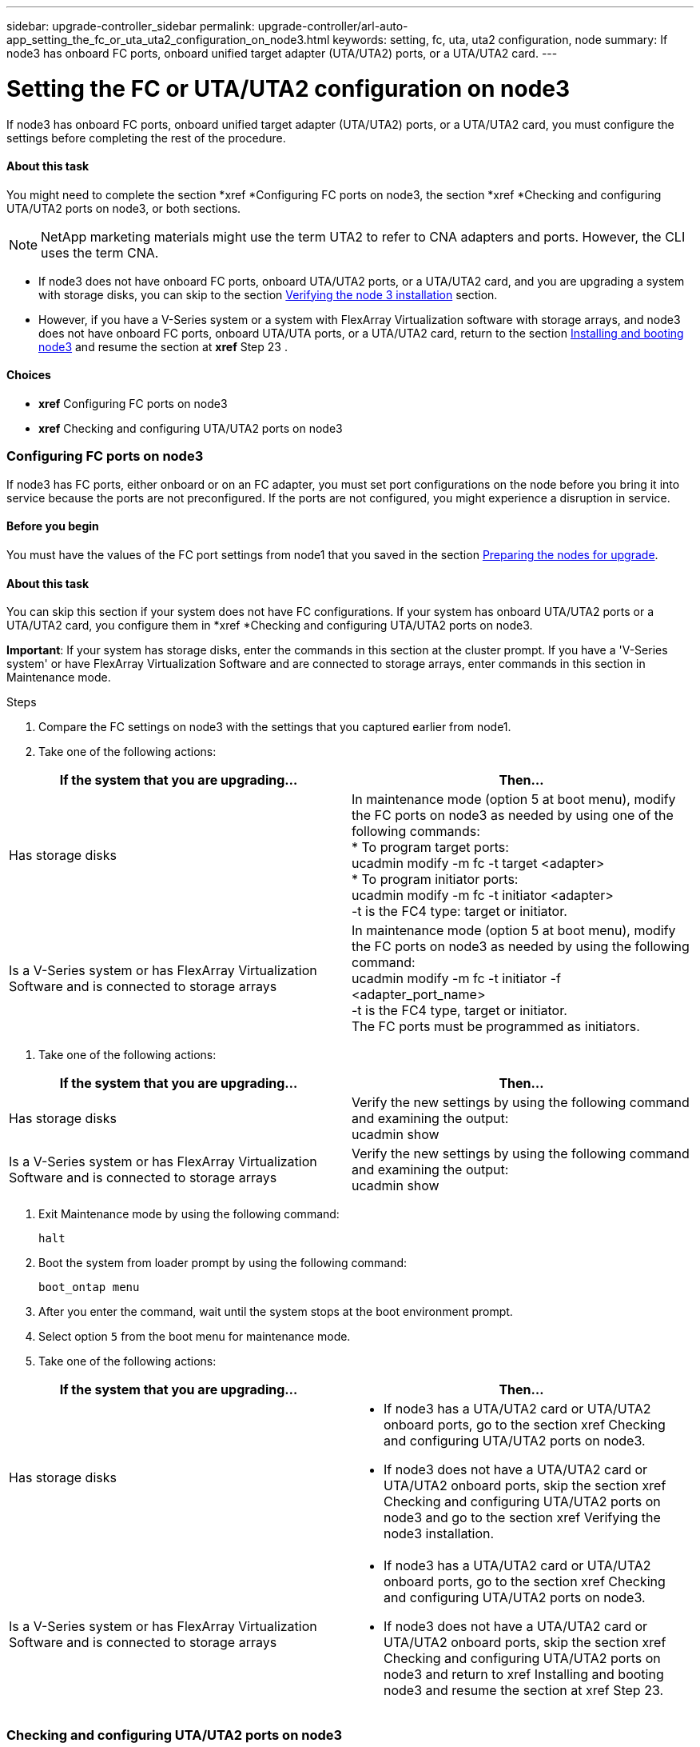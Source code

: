---
sidebar: upgrade-controller_sidebar
permalink: upgrade-controller/arl-auto-app_setting_the_fc_or_uta_uta2_configuration_on_node3.html
keywords: setting, fc, uta, uta2 configuration, node
summary: If node3 has onboard FC ports, onboard unified target adapter (UTA/UTA2) ports, or a UTA/UTA2 card.
---

= Setting the FC or UTA/UTA2 configuration on node3
:hardbreaks:
:nofooter:
:icons: font
:linkattrs:
:imagesdir: ./media/

//
// This file was created with NDAC Version 2.0 (August 17, 2020)
//
// 2020-12-02 14:33:54.304965
//

[.lead]
If node3 has onboard FC ports, onboard unified target adapter (UTA/UTA2) ports, or a UTA/UTA2 card, you must configure the settings before completing the rest of the procedure.

==== About this task

You might need to complete the section *xref *Configuring FC ports on node3, the section *xref *Checking and configuring UTA/UTA2 ports on node3, or both sections.

[NOTE]
NetApp marketing materials might use the term UTA2 to refer to CNA adapters and ports. However, the CLI uses the term CNA.

* If node3 does not have onboard FC ports, onboard UTA/UTA2 ports, or a UTA/UTA2 card, and you are upgrading a system with storage disks, you can skip to the section link:arl-auto-app_verifying_the_node3_installation.html[Verifying the node 3 installation] section.
* However, if you have a V-Series system or a system with FlexArray Virtualization software with storage arrays, and node3 does not have onboard FC ports, onboard UTA/UTA ports, or a UTA/UTA2 card, return to the section link:arl-auto-app_installing_and_booting_node3.html[Installing and booting node3] and resume the section at *xref* Step 23 .

==== Choices

* *xref* Configuring FC ports on node3
* *xref* Checking and configuring UTA/UTA2 ports on node3

=== Configuring FC ports on node3

If node3 has FC ports, either onboard or on an FC adapter, you must set port configurations on the node before you bring it into service because the ports are not preconfigured. If the ports are not configured, you might experience a disruption in service.

==== Before you begin

You must have the values of the FC port settings from node1 that you saved in the section link:arl-auto-app_preparing_the_nodes_for_upgrade.html[Preparing the nodes for upgrade].

==== About this task

You can skip this section if your system does not have FC configurations. If your system has onboard UTA/UTA2 ports or a UTA/UTA2 card, you configure them in *xref *Checking and configuring UTA/UTA2 ports on node3.

*Important*: If your system has storage disks, enter the commands in this section at the cluster prompt. If you have a 'V-Series system' or have FlexArray Virtualization Software and are connected to storage arrays, enter commands in this section in Maintenance mode.

.Steps

. Compare the FC settings on node3 with the settings that you captured earlier from node1.
. Take one of the following actions:

|===
|If the system that you are upgrading... |Then…

|Has storage disks
|In maintenance mode (option 5 at boot menu), modify the FC ports on node3 as needed by using one of the following commands:
* To program target ports:
ucadmin modify -m fc -t target <adapter>
* To program initiator ports:
ucadmin modify -m fc -t initiator <adapter>
-t is the FC4 type: target or initiator.
|Is a V-Series system or has FlexArray Virtualization Software and is connected to storage arrays

|In maintenance mode (option 5 at boot menu), modify the FC ports on node3 as needed by using the following command:
ucadmin modify -m fc -t initiator -f <adapter_port_name>
-t is the FC4 type, target or initiator.
The FC ports must be programmed as initiators.
|===

. Take one of the following actions:

|===
|If the system that you are upgrading... |Then…

|Has storage disks
|Verify the new settings by using the following command and examining the output:
ucadmin show
|Is a V-Series system or has FlexArray Virtualization Software and is connected to storage arrays
|Verify the new settings by using the following command and examining the output:
ucadmin show
|===

. Exit Maintenance mode by using the following command:
+
`halt`

. Boot the system from loader prompt by using the following command:
+
`boot_ontap menu`

. After you enter the command, wait until the system stops at the boot environment prompt.
. Select option `5` from the boot menu for maintenance mode.
. Take one of the following actions:

|===
|If the system that you are upgrading... |Then…

|Has storage disks
a|* If node3 has a UTA/UTA2 card or UTA/UTA2 onboard ports, go to the section xref Checking and configuring UTA/UTA2 ports on node3.
* If node3 does not have a UTA/UTA2 card or UTA/UTA2 onboard ports, skip the section xref Checking and configuring UTA/UTA2 ports on node3 and go to the section xref Verifying the node3 installation.
|Is a V-Series system or has FlexArray Virtualization Software and is connected to storage arrays
a|* If node3 has a UTA/UTA2 card or UTA/UTA2 onboard ports, go to the section xref Checking and configuring UTA/UTA2 ports on node3.
* If node3 does not have a UTA/UTA2 card or UTA/UTA2 onboard ports, skip the section xref Checking and configuring UTA/UTA2 ports on node3 and return to xref Installing and booting node3 and resume the section at xref Step 23.


|===

=== Checking and configuring UTA/UTA2 ports on node3

If node3 has onboard UTA/UTA2 ports or a UTA/UTA2 card, you must check the configuration of the ports and possibly reconfigure them, depending on how you want to use the upgraded system.

==== Before you begin

You must have the correct SFP+ modules for the UTA/UTA2 ports.

==== About this task

If you want to use a Unified Target Adapter (UTA/UTA2) port for FC, you must first verify how the port is configured.

[NOTE]
NetApp marketing materials might use the term UTA2 to refer to CNA adapters and ports. However, the CLI uses the term CNA.

You can use the `ucadmin show` command to verify the current port configuration:

....
*> ucadmin show
Adapter Current ModeCurrent TypePending ModePending TypeAdmin Status
-------  ------- ----- --------- --- ------- ----- ----------- - ------------
0e fctarget- initiatoroffline
0f fctarget- initiatoroffline
0g fctarget- initiatoroffline
0h fctarget- initiatoroffline
1a fctarget- -        online
1b fctarget- -        online
6 entries were displayed.
....

UTA/UTA2 ports can be configured into native FC mode or UTA/UTA2 mode. FC mode supports FC initiator and FC target; UTA/UTA2 mode allows concurrent NIC and FCoE traffic sharing the same 10 GbE SFP+ interface and supports FC targets.

UTA/UTA2 ports might be found on an adapter or on the controller, and have the following configurations, but you should check the configuration of the UTA/UTA2 ports on the node3 and change it, if necessary:

* UTA/UTA2 cards ordered when the controller is ordered are configured before shipment to have the personality you request.
* UTA/UTA2 cards ordered separately from the controller are shipped with the default FC target personality.
* Onboard UTA/UTA2 ports on new controllers are configured before shipment to have the personality you request.*Attention*: If your system has storage disks, you enter the commands in this section at the cluster prompt unless directed to enter Maintenance mode. If you have a V- Series system or have FlexArray Virtualization Software and are connected to storage arrays, you enter commands in this section at the Maintenance mode prompt. You must be in Maintenance mode to configure UTA/UTA2 ports.

.Steps

. Check how the ports are currently configured by entering the following command on node3:

|===
|If the system... |Then…

|Has storage disks
|No action required.
|Is a V-Series system or has FlexArray Virtualization Software and is connected to storage arrays
|ucadmin show
|===

The system displays output similar to the following examples:

....
*> ucadmin show
Adapter Current ModeCurrent TypePending ModePending TypeAdmin Status
-------  ------- ----- --------- --- ------- ----- ------ ------ ------------
0e fcinitiator- - online
0f fcinitiator- - online
0g cnatarget- - online
0h cnatarget- - online
0e fcinitiator- - online
0f fcinitiator- - online
0g cnatarget- - online
0h cnatarget- - online
*>
....

. If the current SFP+ module does not match the desired use, replace it with the correct SFP+ module.
+
Contact your NetApp representative to obtain the correct SFP+ module.

. Examine the output of the `ucadmin show` command and determine whether the UTA/UTA2 ports have the personality you want.
. Take one of the following actions:

|===
|If the UTA/UTA2 ports... |Then…

|Do not have the personality that you want
|Go to Step 5.

|Have the personality that you want
|Skip Step 5 through Step 12 and go to Step 13.
|===

. Take one of the following actions:

|===
|If you are configuring... |Then…

|Ports on a UTA/UTA2 card
|Go to Step 7
|Onboard UTA/UTA2 ports
|Skip Step 7 and go to Step 8.
|===

. If the adapter is in initiator mode, and if the UTA/UTA2 port is online, take the UTA/UTA2 port offline by using the following command:
+
`storage disable adapter <adapter_name>`
+
Adapters in target mode are automatically offline in Maintenance mode.

. If the current configuration does not match the desired use, change the configuration as needed by using the following command:
+
`ucadmin modify -m fc|cna -t initiator|target <adapter_name>`

** `-m` is the personality mode, `fc` or `cna`.
** `-t` is the FC4 type, `target` or `initiator`.

[NOTE]
You must use FC initiator for tape drives, FlexArray Virtualization systems, and MetroCluster configurations. You must use the FC target for SAN clients.

. Verify the settings by using the following command:
+
`ucadmin show`

. Verify the settings by using one of the following commands:

|===
|If the system... |Then…

|Has storage disks
|ucadmin show
|Is a V-Series system or has FlexArray Virtualization Software and is connected to storage arrays
|ucadmin show

|===

The output in the following examples shows that the FC4 type of adapter 1b is changing to `initiator` and that the mode of adapters 2a and 2b is changing to `cna`:

....
*> ucadmin show
Adapter   Current Mode  Current TypePending ModePending TypeAdminStatus
- ------    ------- ----- -  --------- --- ------- ------ ------- ------ ------ -----
1a   fc  initiator- - online
1b   fc  target- initiatoronline
2a   fc  targetcna- online
2b   fc  targetcna- online
*>
....

. Place any target ports online by entering one of the following commands, once for each port:

|===
|If the system... |Then…

|Has storage disks
|network fcp adapter modify -node <node_name> -adapter<adapter_name> -state up
|Is a V-Series system or has FlexArray Virtualization Software and is connected to storage arrays
|fcp config <adapter_name> up
|===

. Cable the port.
. Take one of the following actions:

|===
|If the system... |Then…

|Has storage disks
|Go to xref Verifying the node3 installation.
|Is a V-Series system or has FlexArray Virtualization Software and is connected to storage arrays
|Return to the xref Stage 3 Installing and booting node3 and resume the section at xef Step 23

|===

. Exit Maintenance mode by using the following command:
+
`halt`

. Boot node into boot menu by running `boot_ontap menu`. If you are upgrading to an A800, go to *xref *Step 23.
. On node3, go to the boot menu and using 22/7 and select the hidden option `boot_after_controller_replacement`. At the prompt, enter node1 to reassign the disks of node1 to node3, as per the following example.

....
LOADER-A> boot_ontap menu
.
.
<output truncated>
.
All rights reserved.
*******************************
*                             *
* Press Ctrl-C for Boot Menu. *
*                             *
*******************************
.
<output truncated>
.
Please choose one of the following:
(1)  Normal Boot.
(2)  Boot without /etc/rc.
(3)  Change password.
(4)  Clean configuration and initialize all disks.
(5)  Maintenance mode boot.
(6)  Update flash from backup config.
(7)  Install new software first.
(8)  Reboot node.
(9)  Configure Advanced Drive Partitioning.
(10) Set Onboard Key Manager recovery secrets.
(11) Configure node for external key management.
Selection (1-11)? 22/7
(22/7)                          Print this secret List
(25/6)                          Force boot with multiple filesystem disks missing.
(25/7)                          Boot w/ disk labels forced to clean.
(29/7)                          Bypass media errors.
(44/4a)                         Zero disks if needed and create new flexible root volume.
(44/7)                          Assign all disks, Initialize all disks as SPARE, write DDR labels
.
.
<output truncated>
.
.
(wipeconfig)                        Clean all configuration on boot device
(boot_after_controller_replacement) Boot after controller upgrade
(boot_after_mcc_transition)         Boot after MCC transition
(9a)                                Unpartition all disks and remove their ownership information.
(9b)                                Clean configuration and initialize node with partitioned disks.
(9c)                                Clean configuration and initialize node with whole disks.
(9d)                                Reboot the node.
(9e)                                Return to main boot menu.
The boot device has changed. System configuration information could be lost. Use option (6) to restore the system configuration, or option (4) to initialize all disks and setup a new system.
Normal Boot is prohibited.
Please choose one of the following:
(1)  Normal Boot.
(2)  Boot without /etc/rc.
(3)  Change password.
(4)  Clean configuration and initialize all disks.
(5)  Maintenance mode boot.
(6)  Update flash from backup config.
(7)  Install new software first.
(8)  Reboot node.
(9)  Configure Advanced Drive Partitioning.
(10) Set Onboard Key Manager recovery secrets.
(11) Configure node for external key management.
Selection (1-11)? boot_after_controller_replacement
This will replace all flash-based configuration with the last backup to disks. Are you sure you want to continue?: yes
.
.
<output truncated>
.
.
Controller Replacement: Provide name of the node you would like to replace:<nodename of the node being replaced>
Changing sysid of node node1 disks.
Fetched sanown old_owner_sysid = 536940063 and calculated old sys id = 536940063
Partner sysid = 4294967295, owner sysid = 536940063
.
.
<output truncated>
.
.
varfs_backup_restore: restore using /mroot/etc/varfs.tgz
varfs_backup_restore: attempting to restore /var/kmip to the boot device
varfs_backup_restore: failed to restore /var/kmip to the boot device
varfs_backup_restore: attempting to restore env file to the boot device
varfs_backup_restore: successfully restored env file to the boot device wrote key file "/tmp/rndc.key"
varfs_backup_restore: timeout waiting for login
varfs_backup_restore: Rebooting to load the new varfs
Terminated
<node reboots>
System rebooting...
.
.
Restoring env file from boot media...
copy_env_file:scenario = head upgrade
Successfully restored env file from boot media...
Rebooting to load the restored env file...
.
System rebooting...
.
.
.
<output truncated>
.
.
.
.
WARNING: System ID mismatch. This usually occurs when replacing a boot device or NVRAM cards!
Override system ID? {y|n} y
.
.
.
.
Login:
....

[NOTE]
In the above console output example, ONTAP will prompt you for the partner node name if the system uses Advanced Disk Partitioning (ADP) disks.

. If the system goes into a reboot loop with the message `no disks found`, it indicates that the system has reset the ports back to the target mode and therefore is unable to see any disks. Continue with Steps 17 to 22 to resolve this.
. Press Ctrl-C during autoboot to stop the node at the `LOADER>` prompt.
. At the loader prompt, enter maintenance mode by using the following command:
+
`boot_ontap miant`

. In maintenance mode, display all the previously set initiator ports that are now in target mode by using the following command:
+
`ucadmin show`
+
Change the ports back to initiator mode by using the following command:
+
`ucadmin modify -m fc -t initiator -f <adapter name>`

. Verify that the ports have been changed to initiator mode by using the following command:
+
`ucadmin show `

. Exit maintenance mode by using the following command:
+
`halt`

. At the loader prompt boot up, by using the following command:
+
`boot_ontap`
+
Now, on booting, the node can detect all the disks that were previously assigned to it and can boot up as expected.

. If you are upgrading from a system with external disks to a system that supports internal and external disks (AFF A800 systems, for example), set the node1 aggregate as the root aggregate to ensure node3 boots from the root aggregate of node1. To set the root aggregate, go to the boot menu and select option `5` to enter maintenance mode.
+
*Warning*: You must perform the following substeps in the exact order shown; failure to do so might cause an outage or even data loss.
+
The following procedure sets node3 to boot from the root aggregate of node1:

.. Enter maintenance mode by using the following command:
+
`boot_ontap maint`

.. Check the RAID, plex, and checksum information for the node1 aggregate by using the following command:
+
`aggr status -r`

.. Check the status of the node1 aggregate by using the following command:
+
`aggr status`

.. If necessary, bring the node1 aggregate online by using the following command:
+
`aggr_online root_aggr_from_<node1>`

.. Prevent the node3 from booting from its original root aggregate by using the following command:
+
`aggr offline <root_aggr_on_node3>`

.. Set the node1 root aggregate as the new root aggregate for node3 by using the following command:
+
`aggr options aggr_from_<node1> root`

.. Verify that the root aggregate of node3 is offline and the root aggregate for the disks brought over from node1 is online and set to root by using the following command:
+
`aggr status`

[NOTE]
Failing to perform the previous substep might cause node3 to boot from the internal root aggregate, or it might cause the system to assume a new cluster configuration exists or prompt you to identify one.

The following shows an example of the command output:
---------------------------------------------------------------------- ---------------------------
`      Aggr State  Status    Options `
`aggr 0_nst_fas8080_15 online    raid_dp, aggr      root,  nosnap=on`
`                                fast zeroed `
`                                64-bit `
`    aggr0 offline              raid_dp, aggr   diskroot`
`                    fast zeroed`
`                    64-bit`
------------------------------------------------------------------------------- ------------------
....
